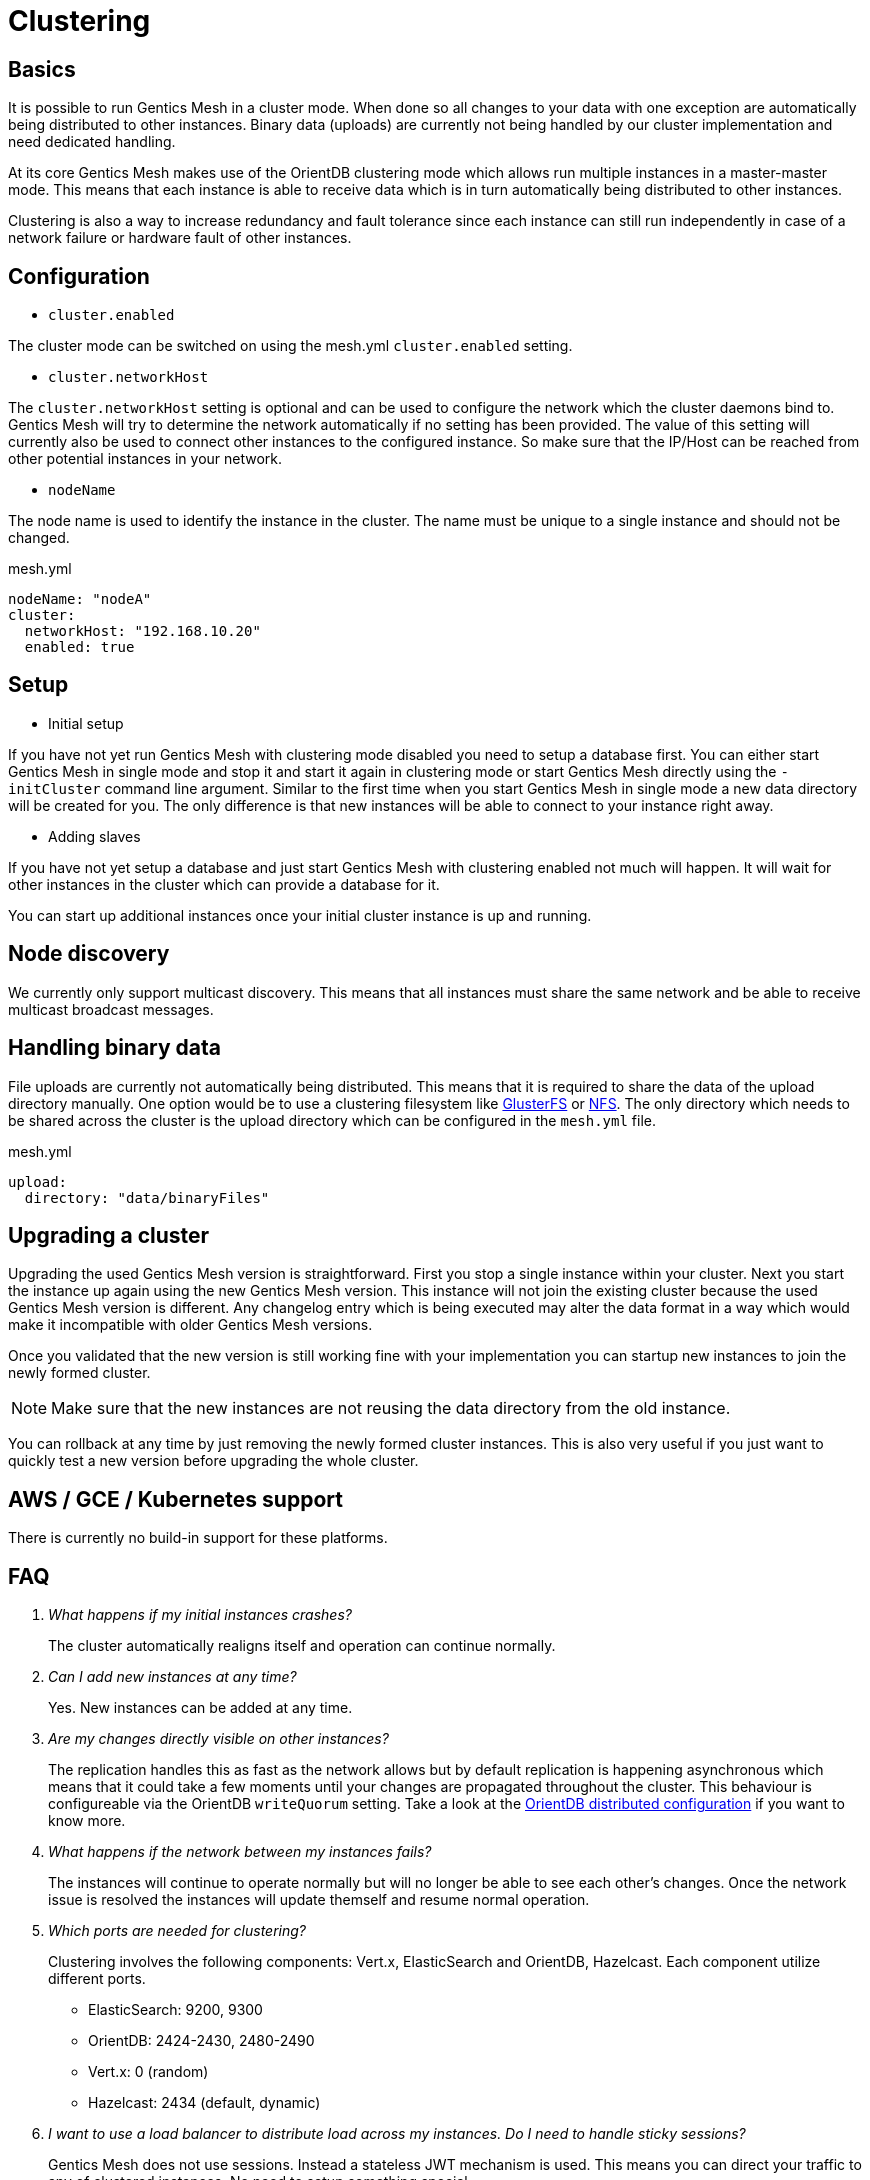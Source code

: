 = Clustering

== Basics

It is possible to run Gentics Mesh in a cluster mode. 
When done so all changes to your data with one exception are automatically being distributed to other instances. 
Binary data (uploads) are currently not being handled by our cluster implementation and need dedicated handling.

At its core Gentics Mesh makes use of the OrientDB clustering mode which allows run multiple instances in a master-master mode.
This means that each instance is able to receive data which is in turn automatically being distributed to other instances.

Clustering is also a way to increase redundancy and fault tolerance since each instance can still run independently in case of a network failure or hardware fault of other instances.

== Configuration

* `cluster.enabled`

The cluster mode can be switched on using the mesh.yml `cluster.enabled` setting. 

* `cluster.networkHost`

The `cluster.networkHost` setting is optional and can be used to configure the network which the cluster daemons bind to.
Gentics Mesh will try to determine the network automatically if no setting has been provided. The value of this setting will currently also be used to connect other instances to the configured instance. 
So make sure that the IP/Host can be reached from other potential instances in your network.

* `nodeName`

The node name is used to identify the instance in the cluster. The name must be unique to a single instance and should not be changed.

.mesh.yml
[source,yaml]
----
nodeName: "nodeA"
cluster:
  networkHost: "192.168.10.20"
  enabled: true
----

== Setup

* Initial setup

If you have not yet run Gentics Mesh with clustering mode disabled you need to setup a database first. You can either start Gentics Mesh in single mode and stop it and start it again in clustering mode or start Gentics Mesh directly using the `-initCluster` command line argument.
Similar to the first time when you start Gentics Mesh in single mode a new data directory will be created for you. The only difference is that new instances will be able to connect to your instance right away.

* Adding slaves

If you have not yet setup a database and just start Gentics Mesh with clustering enabled not much will happen. It will wait for other instances in the cluster which can provide a database for it.

You can start up additional instances once your initial cluster instance is up and running.

== Node discovery

We currently only support multicast discovery.
This means that all instances must share the same network and be able to receive multicast broadcast messages.

== Handling binary data

File uploads are currently not automatically being distributed. This means that it is required to share the data of the upload directory manually.
One option would be to use a clustering filesystem like link:https://en.wikipedia.org/wiki/GlusterFS[GlusterFS] or link:https://en.wikipedia.org/wiki/Network_File_System[NFS].
The only directory which needs to be shared across the cluster is the upload directory which can be configured in the `mesh.yml` file.

.mesh.yml
[source,yaml]
----
upload:
  directory: "data/binaryFiles"
----

== Upgrading a cluster

Upgrading the used Gentics Mesh version is straightforward. First you stop a single instance within your cluster. Next you start the instance up again using the new Gentics Mesh version.
This instance will not join the existing cluster because the used Gentics Mesh version is different. Any changelog entry which is being executed may alter the data format in a way which would make it incompatible with older Gentics Mesh versions.

Once you validated that the new version is still working fine with your implementation you can startup new instances to join the newly formed cluster.

NOTE: Make sure that the new instances are not reusing the data directory from the old instance.

You can rollback at any time by just removing the newly formed cluster instances. This is also very useful if you just want to quickly test a new version before upgrading the whole cluster.

== AWS / GCE / Kubernetes support

There is currently no build-in support for these platforms.

== FAQ

[qanda]
What happens if my initial instances crashes?::
The cluster automatically realigns itself and operation can continue normally.

Can I add new instances at any time?::
Yes. New instances can be added at any time.

Are my changes directly visible on other instances?::
The replication handles this as fast as the network allows but by default replication is happening asynchronous
which means that it could take a few moments until your changes are propagated throughout the cluster.
This behaviour is configureable via the OrientDB `writeQuorum` setting. Take a look at the link:https://orientdb.com/docs/2.2/Distributed-Configuration.html[OrientDB distributed configuration] if you want to know more.

What happens if the network between my instances fails?::
The instances will continue to operate normally but will no longer be able to see each other's changes.
Once the network issue is resolved the instances will update themself and resume normal operation.

Which ports are needed for clustering?::
Clustering involves the following components: Vert.x, ElasticSearch and OrientDB, Hazelcast. Each component utilize different ports.
* ElasticSearch: 9200, 9300
* OrientDB: 2424-2430, 2480-2490
* Vert.x:  0  (random)       
* Hazelcast: 2434 (default, dynamic)

I want to use a load balancer to distribute load across my instances. Do I need to handle sticky sessions?::
Gentics Mesh does not use sessions. Instead a stateless JWT mechanism is used. This means you can direct your traffic to any of clustered instances. No need to setup something special.

Can I use sharding to split up my data across multiple data centers?::
No. Sharding is not supported.

Can I split a single cluster into one or more clusters?::
This is currently not possible when using the same Gentics Mesh version but will be possible in the future.

== Monitoring

Cluster monitoring is still in development although it is possible to access the JMX beans of OrientDB and ElasticSearch.

== Limitations

* Binary data (uploads) are currently not automatically being distributed to other nodes.
  You may use a clustering filesystem or NFS to share this data.
* All cluster instances must use the same Gentics Mesh version.
  Checks have been added to prevent instances from joining a cluster if the Gentics Mesh version does not match up. 
* Multiple individual clusters in a single network are currently not supported.
* It is currently not possible to configure network bind host and different network host announce host.
  The node must currently bind to the same network which is also used to connect to the host.
